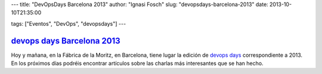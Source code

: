 ---
title: "DevOpsDays Barcelona 2013"
author: "Ignasi Fosch"
slug: "devopsdays-barcelona-2013"
date: 2013-10-10T21:35:00

tags: ["Eventos", "DevOps", "devopsdays"]
---

`devops days Barcelona 2013`_
-----------------------------

Hoy y mañana, en la Fábrica de la Moritz, en Barcelona, tiene lugar la edición de `devops days`_ correspondiente a 2013. En los próximos días podréis encontrar artículos sobre las charlas más interesantes que se han hecho.

.. _`devops days`: http://devopsdays.org

